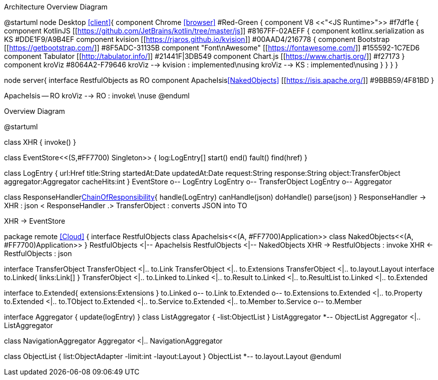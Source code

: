 .Architecture Overview Diagram
[plantuml,file="arc-overview.png"]
--
@startuml
node Desktop <<client>>{
component Chrome <<browser>> #Red-Green {
component V8 <<"<JS Runtime>">>   #f7df1e {
    component KotlinJS [[https://github.com/JetBrains/kotlin/tree/master/js]] #8167FF-02AEFF {
        component kotlinx.serialization as KS #DDE1F9/A9B4EF
        component kvision [[https://rjaros.github.io/kvision]] #00AAD4/216778 {
            component Bootstrap [[https://getbootstrap.com/]] #8F5ADC-31135B
            component "Font\nAwesome" [[https://fontawesome.com/]] #155592-1C7ED6
            component Tabulator [[http://tabulator.info/]] #21441F|3DB549
            component Chart.js [[https://www.chartjs.org/]] #f27173
        }
        component kroViz #8064A2-F79646
        kroViz --> kvision : implemented\nusing
        kroViz --> KS : implemented\nusing
    }
}
}
}

node server{
    interface RestfulObjects as RO
    component ApacheIsis<<NakedObjects>> [[https://isis.apache.org/]] #9BBB59/4F81BD
}

ApacheIsis -- RO
kroViz --> RO : invoke\ \nuse
@enduml
--

.Overview Diagram
[plantuml,file="uml-overview.png"]
--
@startuml

class XHR {
    invoke()
}

class EventStore<<(S,#FF7700) Singleton>> {
    log:LogEntry[]
    start()
    end()
    fault()
    find(href)
}

class LogEntry {
    url:Href
    title:String
    startedAt:Date
    updatedAt:Date
    request:String
    response:String
    object:TransferObject
    aggregator:Aggregator
    cacheHits:int
}
EventStore o-- LogEntry
LogEntry o-- TransferObject
LogEntry o-- Aggregator

class ResponseHandler<<Facade,ChainOfResponsibility>>{
    handle(LogEntry)
    canHandle(json)
    doHandle()
    parse(json)
}
ResponseHandler -> XHR : json <
ResponseHandler .> TransferObject : converts JSON into TO

XHR -> EventStore


package remote <<Cloud>> {
interface RestfulObjects
    class ApacheIsis<<(A, #FF7700)Application>>
    class NakedObjects<<(A, #FF7700)Application>>
}
RestfulObjects <|-- ApacheIsis
RestfulObjects <|-- NakedObjects
XHR -> RestfulObjects : invoke
XHR <- RestfulObjects : json


interface TransferObject
TransferObject <|.. to.Link
TransferObject <|.. to.Extensions
TransferObject <|.. to.layout.Layout
interface to.Linked{
    links:Link[]
}
TransferObject <|.. to.Linked
to.Linked <|.. to.Result
to.Linked <|.. to.ResultList
to.Linked <|.. to.Extended

interface to.Extended{
    extensions:Extensions
}
to.Linked o-- to.Link
to.Extended o-- to.Extensions
to.Extended <|.. to.Property
to.Extended <|.. to.TObject
to.Extended <|.. to.Service
to.Extended <|.. to.Member
to.Service o-- to.Member

interface Aggregator {
    update(logEntry)
}
class ListAggregator {
    -list:ObjectList
}
ListAggregator *-- ObjectList
Aggregator <|.. ListAggregator

class NavigationAggregator
Aggregator <|.. NavigationAggregator

class ObjectList {
    list:ObjectAdapter
    -limit:int
    -layout:Layout
}
ObjectList *-- to.layout.Layout
@enduml
--
